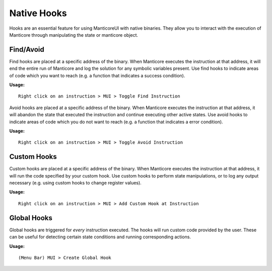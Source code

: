 Native Hooks
============

Hooks are an essential feature for using ManticoreUI with native binaries.
They allow you to interact with the execution of Manticore through manipulating the state or manticore object.


Find/Avoid
----------

Find hooks are placed at a specific address of the binary.
When Manticore executes the instruction at that address, it will end the entire run of Manticore and log the solution for any symbolic variables present.
Use find hooks to indicate areas of code which you want to reach (e.g. a function that indicates a success condition).

**Usage:** ::

    Right click on an instruction > MUI > Toggle Find Instruction


Avoid hooks are placed at a specific address of the binary.
When Manticore executes the instruction at that address, it will abandon the state that executed the instruction and continue executing other active states.
Use avoid hooks to indicate areas of code which you do not want to reach (e.g. a function that indicates a error condition).

**Usage:** ::

    Right click on an instruction > MUI > Toggle Avoid Instruction



Custom Hooks
------------

Custom hooks are placed at a specific address of the binary.
When Manticore executes the instruction at that address, it will run the code specified by your custom hook.
Use custom hooks to perform state manipulations, or to log any output necessary (e.g. using custom hooks to change register values).

**Usage:** ::

    Right click on an instruction > MUI > Add Custom Hook at Instruction



Global Hooks
------------

Global hooks are triggered for *every* instruction executed.
The hooks will run custom code provided by the user.
These can be useful for detecting certain state conditions and running corresponding actions.


**Usage:** ::

    (Menu Bar) MUI > Create Global Hook